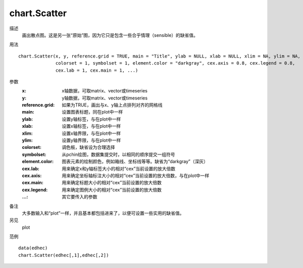 chart.Scatter
=============
描述
    画出散点图。这是另一张“原始”图，因为它只是包含一些合乎情理（sensible）的缺省值。

用法
::

    chart.Scatter(x, y, reference.grid = TRUE, main = "Title", ylab = NULL, xlab = NULL, xlim = NA, ylim = NA,
                  colorset = 1, symbolset = 1, element.color = "darkgray", cex.axis = 0.8, cex.legend = 0.8,
                  cex.lab = 1, cex.main = 1, ...)

参数
    :x: x轴数据，可取matrix、vector或timeseries
    :y: y轴数据，可取matrix、vector或timeseries
    :reference.grid: 如果为TRUE，画出与x、y轴上点排列对齐的网格线
    :main: 设置图表标题，同在plot中一样
    :ylab: 设置y轴标签，与在plot中一样
    :xlab: 设置x轴标签，与在plot中一样
    :xlim: 设置x轴界限，与在plot中一样
    :ylim: 设置y轴界限，与在plot中一样
    :colorset: 调色板，缺省设为合理选择
    :symbolset: 从pchin绘图，数据集提交时，以相同的顺序提交一组符号
    :element.color: 图表元素的绘制颜色，例如箱线、坐标线等等。缺省为“darkgray”（深灰）
    :cex.lab: 用来确定x和y轴标签大小的相对“cex”当前设置的放大倍数
    :cex.axis: 用来确定坐标轴标注大小的相对“cex”当前设置的放大倍数，与在plot中一样
    :cex.main: 用来确定标题大小的相对“cex”当前设置的放大倍数
    :cex.legend: 用来确定图例大小的相对“cex”当前设置的放大倍数
    :...: 其它要传入的参数

备注
    大多数输入和“plot”一样，并且基本都包括进来了，以便可设置一些实用的缺省值。

另见
    plot

范例
::

    data(edhec)
    chart.Scatter(edhec[,1],edhec[,2])

